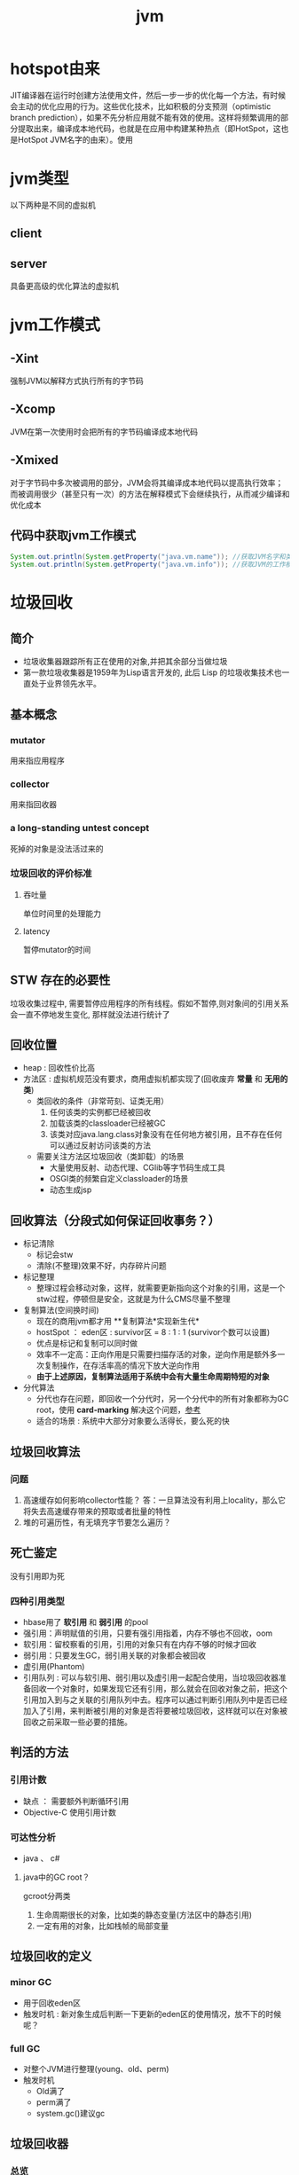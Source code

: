 #+title: jvm
* hotspot由来
JIT编译器在运行时创建方法使用文件，然后一步一步的优化每一个方法，有时候会主动的优化应用的行为。这些优化技术，比如积极的分支预测（optimistic branch prediction），如果不先分析应用就不能有效的使用。这样将频繁调用的部分提取出来，编译成本地代码，也就是在应用中构建某种热点（即HotSpot，这也是HotSpot JVM名字的由来）。使用
* jvm类型
以下两种是不同的虚拟机
** client
** server
具备更高级的优化算法的虚拟机
* jvm工作模式
** -Xint
强制JVM以解释方式执行所有的字节码
** -Xcomp
JVM在第一次使用时会把所有的字节码编译成本地代码
** -Xmixed
对于字节码中多次被调用的部分，JVM会将其编译成本地代码以提高执行效率；而被调用很少（甚至只有一次）的方法在解释模式下会继续执行，从而减少编译和优化成本
** 代码中获取jvm工作模式
#+begin_src java
  System.out.println(System.getProperty("java.vm.name")); //获取JVM名字和类型
  System.out.println(System.getProperty("java.vm.info")); //获取JVM的工作模式
#+end_src

* 垃圾回收
** 简介
+ 垃圾收集器跟踪所有正在使用的对象,并把其余部分当做垃圾
+ 第一款垃圾收集器是1959年为Lisp语言开发的, 此后 Lisp 的垃圾收集技术也一直处于业界领先水平。
** 基本概念
*** mutator
用来指应用程序
*** collector
用来指回收器
*** a long-standing untest concept
死掉的对象是没法活过来的
*** 垃圾回收的评价标准
**** 吞吐量
单位时间里的处理能力
**** latency
暂停mutator的时间

** STW 存在的必要性
垃圾收集过程中, 需要暂停应用程序的所有线程。假如不暂停,则对象间的引用关系会一直不停地发生变化, 那样就没法进行统计了
** 回收位置
+ heap : 回收性价比高
+ 方法区 : 虚拟机规范没有要求，商用虚拟机都实现了(回收废弃 *常量* 和 *无用的类*)
  + 类回收的条件（非常苛刻、证类无用）
    1. 任何该类的实例都已经被回收
    2. 加载该类的classloader已经被GC
    3. 该类对应java.lang.class对象没有在任何地方被引用，且不存在任何可以通过反射访问该类的方法
  + 需要关注方法区垃圾回收（类卸载）的场景
    + 大量使用反射、动态代理、CGlib等字节码生成工具
    + OSGI类的频繁自定义classloader的场景
    + 动态生成jsp
** 回收算法（分段式如何保证回收事务？）
+ 标记清除
  + 标记会stw
  + 清除(不整理)效果不好，内存碎片问题
+ 标记整理
  + 整理过程会移动对象，这样，就需要更新指向这个对象的引用，这是一个stw过程，停顿但是安全，这就是为什么CMS尽量不整理
+ 复制算法(空间换时间)
  + 现在的商用jvm都才用 **复制算法*实现新生代*
  + hostSpot ： eden区 : survivor区 = 8 : 1 : 1 (survivor个数可以设置)
  + 优点是标记和复制可以同时做
  + 效率不一定高：正向作用是只需要扫描存活的对象，逆向作用是额外多一次复制操作，在存活率高的情况下放大逆向作用
  + *由于上述原因，复制算法适用于系统中会有大量生命周期特短的对象*
+ 分代算法
  + 分代也存在问题，即回收一个分代时，另一个分代中的所有对象都称为GC root，使用 *card-marking* 解决这个问题，[[http://psy-lob-saw.blogspot.com/2014/10/the-jvm-write-barrier-card-marking.html][参考]]
  + 适合的场景 : 系统中大部分对象要么活得长，要么死的快
** 垃圾回收算法
*** 问题
1. 高速缓存如何影响collector性能？ 答：一旦算法没有利用上locality，那么它将失去高速缓存带来的预取或者批量的特性
2. 堆的可遍历性，有无填充字节要怎么遍历？
** 死亡鉴定
没有引用即为死
*** 四种引用类型
+ hbase用了 *软引用* 和 *弱引用* 的pool
+ 强引用：声明赋值的引用，只要有强引用指着，内存不够也不回收，oom
+ 软引用：留校察看的引用，引用的对象只有在内存不够的时候才回收
+ 弱引用：只要发生GC，弱引用关联的对象都会被回收
+ 虚引用(Phantom)
+ 引用队列 : 可以与软引用、弱引用以及虚引用一起配合使用，当垃圾回收器准备回收一个对象时，如果发现它还有引用，那么就会在回收对象之前，把这个引用加入到与之关联的引用队列中去。程序可以通过判断引用队列中是否已经加入了引用，来判断被引用的对象是否将要被垃圾回收，这样就可以在对象被回收之前采取一些必要的措施。
  
** 判活的方法
*** 引用计数
+ 缺点 ： 需要额外判断循环引用
+ Objective-C 使用引用计数
*** 可达性分析
+ java 、 c#
**** java中的GC root？
gcroot分两类
1. 生命周期很长的对象，比如类的静态变量(方法区中的静态引用)
2. 一定有用的对象，比如栈帧的局部变量
** 垃圾回收的定义
*** minor GC
+ 用于回收eden区
+ 触发时机 : 新对象生成后判断一下更新的eden区的使用情况，放不下的时候呢？
*** full GC
+ 对整个JVM进行整理(young、old、perm)
+ 触发时机
  + Old满了
  + perm满了
  + system.gc()建议gc
** 垃圾回收器
*** 总览
#+DOWNLOADED: file:/Users/wangchao/Desktop/截屏2019-11-22上午1.13.48.png @ 2019-11-22 01:16:22
[[file:%E5%9E%83%E5%9C%BE%E5%9B%9E%E6%94%B6/2019-11-22_01-16-22_%E6%88%AA%E5%B1%8F2019-11-22%E4%B8%8A%E5%8D%881.13.48.png]]
*** Serial
**** 图
#+DOWNLOADED: https://ss3.bdstatic.com/70cFv8Sh_Q1YnxGkpoWK1HF6hhy/it/u=3544756367,1523761064&fm=26&gp=0.jpg @ 2019-11-22 01:35:16
[[file:%E5%9E%83%E5%9C%BE%E5%9B%9E%E6%94%B6/2019-11-22_01-35-15_u=3544756367,1523761064&fm=26&gp=0.jpg]]
**** 文
+ client端的默认收集器
+ 最早的收集器,单线程进行GC
+ NeW和Old generation都可以使用
+ 在新生代,采用复制算法;在老年代( *存活对象多，复制开销因而大*)采用Mark-Compact算法
+ 因为是单线程GC,没有多线程切换的额外开销,简单实用
*** ParNew
+ Serial收集器在新生代的多线程版本
+ 使用复制算法(因为针对新生代)
+ 只有在多CPU的环境下,效率才会比 Seria收集器高
+ 可以通过 -XX: ParallelGCThreads来控制GC线程数的多少。需要结合具体CPU的个数
+ Server模式下 *新生代* 的缺省收集器
*** Parallel Scavenge
Para|lel Scavenge收集器也是一个多线程收集器,也是使用复制算法,但它的对象分配规则与回收策略都与 ParNew收集器有所不同,它是以 *吞吐量最大化(即GC时间占总运行时间最小)* 为目标的收集器实现, *允许用较长时间的STW换取总吞吐量最大化* 
*** SerialOld
SerialOld是单线程收集器,使用 *标记一整理算法*,是 *老年代的收集器*
*** ParallelOld
老年代版本吞吐量优先收集器,使用 *多线程* 和 *标记一整理算法*,JWM1.6提供,在此之前,如果新生代使用了PS收集器的话,老年代除 Serial old外别无选择,因为PS无法与CMS收集器配合工作
+ Parallel Scavenge+ Parallel old=高吞吐量,但GC停顿可能不理想
*** CMS
+ [[https://github.com/cncounter/gc-handbook/blob/master/04_GC_Algorithms_Implementations_CN.md]参考]
+ 目标 : GC效率可能不高,但stop-the-world最短，适合online应用，web也算
+ 适用场景 : 注重响应速度的服务
+ 只针对老年代, 一般结合ParallelNew使用
+ 回收算法 : 标记-清除
+ 清除的含义，在用空闲列表维护的内存中，被清除就是添加到空闲列表中，被认为是空的
+ 备胎回收器 : 相当于+XX:UseSerialGC,即新（存疑）老都是
+ i-cms : 增量cms已经不推荐使用，stw阶段与用户线程交替执行

**** 四步算法步骤
1. 初始标记(STW) : 标记GCRoot能直接关联的对象，以及新生代引用的对象
2. 并行标记 : 对外提供服务，继续向下标记，这步容忍有偏差
3. 重新标记(STW) : 修正偏差
4. 并发清除 : 因为这步要并行做，所以无法避免浮动垃圾

**** 7步详细步骤，帮助理解log
[[https://www.cnblogs.com/littleLord/p/5380624.html][详细步骤参考---说人话版本]]
[[https://www.jianshu.com/p/ba768d8e9fec][人话进阶版]]
[[https://blogs.oracle.com/poonam/understanding-cms-gc-logs][外国人版本-上古CMS]]
1. Phase 1: Initial mark
   + STW
   + 标记GCRoot能直接关联的对象,所以你知道啥是gc root不？
   + 以及新生代引用的对象
   + 对应log :[GC [1 CMS-initial-mark: 26386K(786432K)] 26404K(1048384K), 0.0074495 secs]   表示cms-initial-mark：开始于老年代占用是26386k，老年代总空间是786432k,后面的26404K(1048384K), 表示当前整个堆的内存使用情况和本次初始标记耗费的时间

2. Phase 2: Concurrent mark
   + 从第一步标记的对象出发，并行标记所有老年代存活对象
   + 完成时标记可能有偏差，为了保证程序正确执行，必须找到所有活的，包括在并行标记时偷偷又活过来的，可以放过在并行时悄悄死的，3-5步为了完成这个目标
   + 简单的，对象引用发生变化时，标记该对象所在区域为dirty card
   + log : [CMS-concurrent-mark-start]
3. Phase 3: Concurrent preclean
   + 处理应用程序第二阶段并行时新生成的从新生代指向老年代对象的引用，救活这个被引用的对象（也包括直接分配到老年代的对象）。
   + 扫描dirtyCard找到在第二阶段并行时，老年代发生关系变化的对象所在的card，把card中所有对象引用到的对象救活。
   + log : [CMS Concurrent-preclean
4. Phase 4: Concurrent abortable preclean
   + log : [CMS-concurrent-abortable-preclean
   + 为什么叫abortable？ 这个阶段是重复的做相同的事情直到发生aboart的条件（比如：重复的次数、多少量的工作、持续的时间等等）之一才会停止。
   + 此阶段可能显著影响STW停顿的持续时间,并且有许多重要[[https://blogs.oracle.com/jonthecollector/entry/did_you_know][重要配置]]和失败模式。
   + *这个阶段实际上就是一个minorGC，用来减少新生代的对象，为下一阶段的Rescan减少压力*
   + 两个参数：CMSScheduleRemarkEdenSizeThreshold、CMSScheduleRemarkEdenPenetration，默认值分别是2M、50%。两个参数组合起来的意思是预清理后，eden空间使用超过2M时启动可中断的并发预清理（CMS-concurrent-abortable-preclean），直到eden空间使用率达到50%时中断，进入remark阶段。
   + 参数CMSMaxAbortablePrecleanTime ，默认为5S，最后的中断时间。中断这次minorGC，就算没有开始，也中断了，这就有可能没有minorGC就进入下一阶段了。
   + CMSScavengeBeforeRemark参数，使remark前强制进行一次Minor GC。解决上一条的问题，但是新生代如果垃圾特别少，这强加的一次GC显然得不偿失。
5. Phase 5: Final remark
   + STW来做最后的标记，准确的标记老年代所有活的对象,尽管先前的pre clean阶段尽量应对处理了并发运行时用户线程改变的对象应用的标记，但是不可能跟上对象改变的速度，只是为final remark阶段尽量减少了负担。
   + 重新标记的时候是要rescan新老分区的
   + CMS尽可能的尝试在新生代为空的时候进入Final remark阶段
6. Phase 6: Concurrent Sweep
   + 并行回收空间，这步应该是清理5阶段标记出来的已死对象，此阶段新生成的对象不在第五阶段的标活或标死里，不对新对象进行清扫。
7. Phase 7: Concurrent reset
   + 重置CMS算法相关的内部数据, 为下一次GC循环做准备


**** 3个缺点
1. 以尽量并发的方式来满足低停顿，即尽量GC线程和用户线程同时跑，会与服务争夺cpu，CMS默认的回收线程数是(CPU个数+3)/4，这是为了保证多核情况下，cm不会使用太少cpu，但是这导致cpu少的时候，cms会占用非常多的cpu资源。
2. 无法避免浮动垃圾，浮动垃圾是一种引起concurrent-mode-failure的原因。垃圾回收线程与用户线程并行时，老年代需要预留担保内存（CMSInitiatingOccupancyFraction，默认92%）来尽可能减少concurrent Mode Failure
3. 产生大量空间碎片，为此我们不得不选择一种策略(UseCMSCompactAtFullCollection或CMSFullGCsBeforeCompaction)做compaction,然而compaction是需要STW的

**** final remark阶段的详细解读
1. [Rescan (parallel) , 0.0103714 secs]这是整个final remark阶段扫描对象的用时总计，该阶段会重新扫描CMS堆中剩余的对象，重新从“根对象”开始扫描，并且也会处理对象关联。本次扫描共耗时 0.0103714s。
2. [weak refs processing, 0.0006267 secs]第一个子阶段，表示对弱引用的处理耗时为0.0006267s。

3. [class unloading, 0.0368915 secs]第二个子阶段，表示卸载无用的类的耗时为0.0368915s。

4. [scrub symbol table, 0.0486196 secs]最后一个子阶段，表示清理分别包含类级元数据和内部化字符串的符号和字符串表的耗时。

5. [1 CMS-remark: 108093K(126116K)]表示经历了上面的阶段后老年代的内存使用情况。再后面的132398K(165412K), 0.1005635 secs表示final remark后整个堆的内存使用情况和整个final remark的耗时。

*** G1 – Garbage First
[[https://tech.meituan.com/2016/09/23/g1.html][参考]]
**** 参数 
+ -XX:+UseG1GC
+ -XX:G1HeapRegionSize ：设置region大小，取值范围从1M到32M，且是2的指数，如果不设定，那么G1会根据Heap大小自动决定
#+BEGIN_SRC c
  // share/vm/gc_implementation/g1/heapRegion.cpp
  // Minimum region size; we won't go lower than that.
  // We might want to decrease this in the future, to deal with small
  // heaps a bit more efficiently.
  #define MIN_REGION_SIZE  (      1024 * 1024 )
  // Maximum region size; we don't go higher than that. There's a good
  // reason for having an upper bound. We don't want regions to get too
  // large, otherwise cleanup's effectiveness would decrease as there
  // will be fewer opportunities to find totally empty regions after
  // marking.
  #define MAX_REGION_SIZE  ( 32 * 1024 * 1024 )
  // The automatic region size calculation will try to have around this
  // many regions in the heap (based on the min heap size).
  #define TARGET_REGION_NUMBER          2048
  void HeapRegion::setup_heap_region_size(size_t initial_heap_size, size_t max_heap_size) {
    uintx region_size = G1HeapRegionSize;
    if (FLAG_IS_DEFAULT(G1HeapRegionSize)) {
      size_t average_heap_size = (initial_heap_size + max_heap_size) / 2;
      region_size = MAX2(average_heap_size / TARGET_REGION_NUMBER,
                         (uintx) MIN_REGION_SIZE);
    }
    int region_size_log = log2_long((jlong) region_size);
    // Recalculate the region size to make sure it's a power of
    // 2. This means that region_size is the largest power of 2 that's
    // <= what we've calculated so far.
    region_size = ((uintx)1 << region_size_log);
    // Now make sure that we don't go over or under our limits.
    if (region_size < MIN_REGION_SIZE) {
      region_size = MIN_REGION_SIZE;
    } else if (region_size > MAX_REGION_SIZE) {
      region_size = MAX_REGION_SIZE;
    }
  }
#+END_SRC
+ -XX:InitiatingHeapOccupancyPercent=45 回收oldregion 开始并发标记的阈值
+ -XX:MaxGCPauseMillis=0 gc暂停的目标时间，默认为0，等同于没配置
+ -XX:GCPauseIntervalMillis=200 gc最小间隔时间，g1会尽力不小于这个间隔
+ 设置-Xmn
  + 导致gc目标失效
  + 导致新生代大小不再可动态调节
**** 设计理念
1. 面向多核大内存（>=6G）的服务器低停顿（<=0.5s）垃圾回收
2. *停顿预测模型* 将回收代价分摊，将STW停顿的时间和分布变成可预期以及可配置的(取决于选择多少老年小堆参与回收),不必每次gc都全局扫描，而是增量的处理
3. 将大堆分成小堆,物理上分散，逻辑上分代.内存的使用更加灵活
4. *垃圾优先* : 所有小堆区按所包含的垃圾对象比例rank，每次回收垃圾多的老年代小堆和所有新生代小堆
5. g1更像一个实时回收器，但它还不是。啥是实时回收器？

**** if满足这些条件，then try g1 than cms
1. 存活对象超过50%
2. 对象分配率和晋升率差距很大，means that 大部分对象得不到晋升，很多短生对象
3. 想要试试低延迟
**** region 角色
+ eden
+ survivor
+ old
+ Humongous  : 存大对象,超过region_size/2的对象
  + 直接分配到old代，防止没必要的来回拷贝
  + *H-obj在global concurrent marking阶段的cleanup 和 full GC阶段回收*
  + *在分配H-obj之前先检查是否超过 initiating heap occupancy percent和the marking threshold, 如果超过的话，就启动global concurrent marking，为的是提早回收，防止 evacuation failures 和 full GC*
  + TODO 连续的H-Obj分配对GC有什么影响
**** G1的收集模式
***** Young GC
***** Mixed GC
***** note
+ 初始标记是在 Young GC上执行的,在进行全局并发标记的时候不会做Mixed gc,在做MixedGC的时候也不会启动初始标记阶段。
+ G1的运行过程是这样的:会在 Young GC和Mixed gc之间不断地切换运行,同时定期地做全局并发标记,在实在赶不上对象创建速度的情况下使用Full GC( Serial gc)
**** stw
g1的stw用来干什么？
1. copy live object
2. clean up 阶段
   1. 识别空region
   2. 挑选参与下一次回收的old region（mark？）
**** 三色标记算法
+ 黑色:根对象,或者该对象与它的子对象都被扫描过(对象被标记了,且它的所有feld也被标记完了)
+ 灰色:对象本身被扫描,但还没扫描完该对象中的子对象(它的 field还没有被标记或标记完)
+ 白色:未被扫描对象,扫描完成所有对象之后最终为白色的为不可达对象,即垃圾对象(对象没有被标记到)
***** 问题
+ 在并发标记阶段，有可能因为应用程序的运行而导致指针改变，产生漏标问题。
+ 使用SATB来解决

**** CS
**** Card table
hotspot vm和的gc 堆上都有一个Card Table
***** RS :
- 在一次增量回收中，我们需要知道那些从不参与回收的部分指向回收中的部分的引用，在分代算法中，这个数据结构是remembered set。
- card table是一种特殊的rs
***** G1 GC则是在points-out的card table之上再加了一层结构来构成points-into RSet
每个region会记录下到底哪些别的region有指向自己的指针，而这些指针分别在哪些card的范围内。这个RSet其实是一个hash table，key是别的region的起始地址，value是一个集合，里面的元素是card table的index。
***** 举例来说
如果region A的RSet里有一项的key是region B，value里有index为1234的card，它的意思就是region B的一个card里有引用指向region A。所以对region A来说，该RSet记录的是points-into的关系；而card table仍然记录了points-out的关系。
**** G1过程
***** collector
相互独立的两个步骤
****** global concurrent marking
是一个基于SATB的并发标记
******* SATB
全称是Snapshot-At-The-Beginning，用来解决误杀问题
1. 标记之前做一个包含所有活的对象的快照。也就是gc做这次快照之时活着的对象就算是存活对象，就算后面有死掉的（floating garbage），也不会在本次gc中回收它
2. 很容易知道哪些对象是一次GC开始之后新分配的，如何实现：每个region记录着两个top-at-mark-start（TAMS）指针，分别为prevTAMS和nextTAMS。在TAMS以上的对象就是新分配的，因而被视为隐式marked。
3. （存疑）标记完成后，看一下快照有没有增加新的引用，新引用的对象要标灰色

5. 注意 cms是incremental update而不是SATB
******** snapshot的定义 (how?)
SATB要维持“在GC开始时活的对象”的状态这个逻辑snapshot。除了从root出发把整个对象图mark下来之外，其实只需要用pre-write barrier把每次引用关系变化时旧的引用值记下来就好了。这样，等concurrent marker到达某个对象时，这个对象的 *所有引用类型字段的变化全都有记录在案* ，就不会漏掉任何在snapshot里活的对象。当然，很可能有对象在snapshot中是活的，但随着并发GC的进行它可能本来已经死了，但SATB还是会让它活过这次GC。
******* 1. initial marking
*暂停阶段* 扫描根集合，标记所有从根集合可直接到达的对象并将它们的字段压入扫描栈（marking stack）中等到后续扫描。G1使用外部的bitmap来记录mark信息，而不使用对象头的mark word里的mark bit。在分代式G1模式中，初始标记阶段借用young GC的暂停，因而没有额外的、单独的暂停阶段。
******* 2. concurrent marking
*并发阶段* 不断从扫描栈取出引用递归扫描整个堆里的对象图。每扫描到一个对象就会对其标记，并将其字段压入扫描栈。重复扫描过程直到扫描栈清空。过程中还会扫描SATB write barrier所记录下的引用。
******* 3. 最终标记（final marking，在实现中也叫remarking）
*暂停阶段* 在完成并发标记后，每个Java线程还会有一些剩下的SATB write barrier记录的引用尚未处理。这个阶段就负责把剩下的引用处理完。同时这个阶段也进行弱引用处理（reference processing）。注意这个暂停与CMS的remark有一个本质上的区别，那就是这个暂停只需要扫描SATB buffer，而CMS的remark需要重新扫描mod-union table里的dirty card外加整个根集合，而此时整个young gen（不管对象死活）都会被当作根集合的一部分，因而CMS remark有可能会非常慢。
******* 4. 清理（cleanup）：
*暂停阶段* 清点和重置标记状态。这个阶段有点像mark-sweep中的sweep阶段，不过不是在堆上sweep实际对象，而是在marking bitmap里统计每个region被标记为活的对象有多少。这个阶段如果发现完全没有活对象的region就会将其整体回收到可分配region列表中。
****** evacuation
1. Evacuation阶段是全暂停的。它负责把一部分region里的活对象拷贝到空region里去，然后回收原本的region的空间
2. Evacuation阶段可以自由选择任意多个region来独立收集构成收集集合（collection set，简称CSet），依赖于per-region remembered set（简称RSet）实现。这是regional garbage collector的特征。
3. 在选定CSet后，evacuation其实就跟ParallelScavenge的young GC的算法类似，采用并行copying（或者叫scavenging）算法把CSet里每个region里的活对象拷贝到新的region里，整个过程完全暂停。从这个意义上说，G1的evacuation跟传统的mark-compact算法的compaction完全不同：前者会自己从根集合遍历对象图来判定对象的生死，不需要依赖global concurrent marking的结果，有就用，没有拉倒；而后者则依赖于之前的mark阶段对对象生死的判定

***** mutator
需要使用 write barrier，这两个动作都使用了logging barrier，其处理有一部分由collector一侧并发执行。
****** SATB snapshot的完整性
****** 跨region的引用记录到RSet里。

****** 
**** 分代式G1
分代式G1的正常工作流程就是在young GC与mixed GC之间视情况切换，背后定期做做全局并发标记。Initial marking默认搭在young GC上执行；当全局并发标记正在工作时，G1不会选择做mixed GC，反之如果有mixed GC正在进行中G1也不会启动initial marking。在正常工作流程中没有full GC的概念，old gen的收集全靠mixed GC来完成。如果mixed GC实在无法跟上程序分配内存的速度，导致old gen填满无法继续进行mixed GC，就会切换到G1之外的serial old GC来收集整个GC heap（注意，包括young、old、perm）。这才是真正的full GC。Full GC之所以叫full就是要收集整个堆，只选择old gen的部分region算不上full GC。进入这种状态的G1就跟-XX:+UseSerialGC的full GC一样（背后的核心代码是两者共用的）。
**** G1为什么是低延迟的？
G1只有两件事是并发执行的：
1. 全局并发标记；
2. logging write barrier的部分处理。
而“拷贝对象”（evacuation）这个很耗时的动作却不是并发而是完全暂停的。那G1为何还可以叫做低延迟的GC实现呢？

重点就在于G1虽然会mark整个堆，但并不evacuate所有有活对象的region；通过只选择收益高的少量region来evacuate，这种暂停的开销就可以（在一定范围内）可控。每次evacuate的暂停时间应该跟一般GC的young GC类似。所以G1把自己标榜为“软实时”（soft real-time）的GC。
***** 一般而言的暂停时间
但是毕竟要暂停来拷贝对象，这个暂停时间再怎么低也有限。G1的evacuation pause在几十到一百甚至两百毫秒都很正常。所以切记不要把 -XX:MaxGCPauseMillis 设得太低，不然G1跟不上目标就容易导致垃圾堆积，反而更容易引发full GC而降低性能。通常设到100ms、250ms之类的都可能是合理的。设到50ms就不太靠谱，G1可能一开始还跟得上，跑的时间一长就开始乱来了。
**** 关于CMS和G1的选型
G1需要暂停来拷贝对象，而CMS在暂停中只需要扫描（mark）对象，那算法上G1的暂停时间会比CMS短么？
1. 从堆大小来看： 其实CMS在较小的堆、合适的workload的条件下暂停时间可以很轻松的短于G1。在2011年的时候Ramki告诉我堆大小的分水岭大概在10GB～15GB左右：以下的-Xmx更适合CMS，以上的才适合试用G1。现在到了2014年，G1的实现经过一定调优，大概在6GB～8GB也可以跟CMS有一比，我之前见过有在-Xmx4g的环境里G1比CMS的暂停时间更短的案例。
2. workload：CMS最严重的暂停通常发生在remark阶段，因为它要扫描整个根集合，其中包括整个young gen。如果在CMS的并发标记阶段，mutator仍然在高速分配内存使得young gen里有很多对象的话，那remark阶段就可能会有很长时间的暂停。Young gen越大，CMS remark暂停时间就有可能越长。所以这是不适合CMS的workload。相反，如果mutator的分配速率比较温和，然后给足时间让并发的precleaning做好remark的前期工作，这样CMS就只需要较短的remark暂停，这种条件下G1的暂停时间很难低于CMS。
**** G1没有并发拷贝
要在拷贝对象的前提下实现真正的低延迟就需要做并发拷贝（concurrent compaction）。但是现在已知的实现concurrent compaction的GC算法无一例外需要使用某种形式的read barrier，例如Azul的C4和Red Hat的Shenendoah。不用read barrier的话，没办法安全的实现一边移动对象一边修正指向这些对象的引用，因为mutator也可以会并发的访问到这些引用。
why: 而G1则坚持只用write barrier不用read barrier，所以无法实现concurrent compaction。

*** ZGC

** 内存分配
+ 堆上分配 : 大多数分配至eden区，偶尔分在old
+ 栈上分配 : 原子类型的局部变量
** 内存泄漏
*** 产生原因
**** 对象定义在错误的范围 (Wrong Scope)
#+BEGIN_SRC java
  //一段代码
  class Foo{
      private string[] names;
      public void doIt(int length){
          if (names = null II names.length < length)
              names new string[length];
          populate( names);
          print(names);
      }
  }
#+END_SRC
+ 如上面这段代码，变量names声明在方法外部，假如我们只会在这个方法中使用names，且foo类生命周期非常长，那么name对象由于一直有一个引用，所以对象所占这部分内存就被偷了，改成如下代码
#+BEGIN_SRC java
  class Foo {
      public void doIt(int length) {
          String[] names = new String [length]i
              populate( names);
          print(names);
      }
  }
#+END_SRC
**** 异常( EXception)处理不当
#+BEGIN_SRC java
  //连接泄露
  Connection conn DriverManager getConnection(url, name, passwd);
  try {
      String sgl ="do a query sql";
      Preparedstatement stmt = conn. preparestatement(sql);
      Resultset rs = stmt. executequery();
      while (rs.next()){
          dosomestuff();
      }
      //主要看这里
      rs close();
      conn close();
  } catch (Exception e){
  }
#+END_SRC
+ 如果 doSomestuff()抛出异常,rg.close和cnn.close不会被调用,会导致内存泄漏和连接泄漏,改正如下
#+BEGIN_SRC java
  Preparedstatement stmt null;
  Resultset rs = null;
  try {
      string sql ="do a query sql";
      stmt conn. preparestatement(sql);
      rs stmt executequery;
      while (rs.next()){
          dosomestuff();
      }
  }catch (Exception e) {
      // handle exception
  } finally {
      //永远用finally去关闭资源,避免资源泄漏
      if (rs != null){
          rs.close();
      }
      if (stmt ! null){
          stmt. close();
      }
      conn close();
  }
#+END_SRC
**** 集合数据管理不当
** jvm write barrier
[[http://psy-lob-saw.blogspot.com/2014/10/the-jvm-write-barrier-card-marking.html][大神，G1的write barrier没看完]]
用于GC中的一些统计数据，比如RS，CS
#+begin_quote
Barriers can be implemented in either software or hardware. Software barriers involve additional instructions around load or store operations, which would typically be added by a cooperative compiler. Hardware barriers don’t require compiler support, and may be implemented on common operating systems by using memory protection.
#+end_quote
我们知道，java中，value store这个操作对原生类型和引用类型是不一样的。
*** OOP
Ordinary Object Pointer对应于JMM
*** 用途
+ 用于 card marking
+ 用于 RS和CS
*** 分代回收带来跨代引用问题
假设一个对象x只有从老年代中的对象对x的引用，name按照GC root和trace的定义，x将被回收。但明显x是不应该被回收的。card marking 用于解决这个问题。
*** card marking
java把heap分成一组card，每个card略小于内存页。jvm维护一个Map<card> dirtyCard,每当heap中的一个对象的一个引用（pointer）字段（属性）被修改时，都会有这个对象所在的card对应于Map中的一个bit被设置（为0），表示这个card中的对象引用有变化
#+begin_example
设每个card的大小为512bit，this为改变的引用关系中的发起者，则有：
CARD_TABLE [this address >> 9] = 0;
#+end_example
**** 牺牲
在代码看来，这样每当有引用类型的赋值时，都会现有一个marking card 的操作，然后才是赋值。这是必要的牺牲。
*** condition card marking
同一个card中的多个对象的引用字段发生变化时，不必每次都设置Map<card> dirtyCard中的对应标志
#+begin_example
设每个card的大小为512bit，this为改变的引用关系中的发起者，则有：
if (CARD_TABLE [this address /512] != 0) CARD_TABLE [this address >> 9] = 0; 
#+end_example
*** G1中的表现
** 对于gc的回顾
[[https://www.zhihu.com/question/53613423/answer/135743258][知乎]]
** SATB和incremental update
*** 相同点： 都是用来在并发标记阶段来保证不漏扫描活对象的方式
*** 区别
**** 前提
1. 根据三色标记算法，黑色和灰色对象都是确定存活的对象。灰色对象的集合构成了当前collector正在扫描的分界面（wavefront）。从分界面的角度看，灰色是正在分界面上，白色是在分界面之前，黑色是在分界面之后。
2. collector不会再次扫描黑对象的字段
**** 那么，什么情况下会漏掉存活的对象
两件事同时发生
1. mutator把白对象a赋值给了黑对象的某个字段
2. 白对象失去了所有能从会对象指向它的引用
黑对象持有了指向白对象的引用。根据定义，collector已经不会再去遍历黑对象的字段，所以发现不了这里还有一个活引用指向这个白对象。如果还有某个灰对象持有直接或间接引用能到达这个白对象，那就没关系；如果从灰对象出发的所有引用到这个白对象的路径都不幸被切断了，那这个白对象就要被漏扫描了。
**** 两种不同的方式
***** SATB
把marking开始时的逻辑快照里所有的活对象都看作时活的。具体做法是在write barrier里把所有旧的引用所指向的对象都变成非白的（已经黑灰就不用管，还是白的就变成灰的）
***** Incremental update
只要在write barrier里发现要有一个白对象的引用被赋值到一个黑对象的字段里，那就把这个白对象变成灰色的（例如说标记并压到marking stack上，或者是记录在类似mod-union table里）
* GC参数
** 调试常用参数
#+begin_example
  -verbose:gc
  -Xms20M
  -Xmx20M
  -Xmn10M
  -XX:+PrintGCDetails
  -XX:SurvivorRatio=8
  -XX:PretenureSizeThreshold=4194304
  -XX:+UseSerialGC
#+end_example
+ -XX:MaxTenuringThreshold=5  : 晋升年龄的最大值，也就是有可能在小于5的时候就晋升，该参数的默认值为15,CMS中默认值为6,G1中默认为15(在JVM中,该数值是由4个bit来表示的,所以最大值1111,即15). 经历了多次Gc后,存活的对象会在 From Survivor与 To Survivor之间来回存放,而这里面的一个前提则是这两个空间有足够的大小来存放这些数据,一种策略是计算每个年龄对象的大小,如果达到某个年龄后发现总大小已经大于了 Survivor空间的50%,那么这时就需要调整阈值,不能再继续等到默认的15次gc,因为这样会导致 Survivor空间不足,所以需要调整阈值,让这些存活对象尽快完成晋升。
** 定位问题
*** gclog和dump配置
1. -XX:+PrintGCDateStamps
2. -XX:+PrintGCDetails
3. -XX:+PrintGCTimeStamps

4. -Xloggc:../logs/gc_region-%t.log
5. -XX:+HeapDumpOnOutOfMemoryError
6. -XX:HeapDumpPath=/tmp/logs/dump-%t
** GC-log
含义解析样例
+ 正常gc
#+begin_example

  [ GC (Allocation Failure)[PSYoungGen: 5646K->624K(9216K)] 5646K->4728K(19456K),0.0044403 secs] [Times: user=0.03 sys=0.00, real=0.01 secs
  [ GC                   是什么GC? 是minorGC，如果是FullGC会显示FullGC
  (Allocation Failure)  GC的原因是？Allocation failure 分配内存后达到新生代设置的GC阈值，这里意为尚可分配，但是有点挤了。若压根分配不开，会直接在老年代分配
  [PSYoungGen:	本次会收使用什么垃圾收集器？ 分代parallel scavenge      
  5646K->624K(9216K)] 			     具体的，回收前新生代被使用了5646k，回收后新生代被使用624k，总的新生代可用空间9216k(配置定死的)
  5646K->4728K(19456K),		     回收前总的被使用的堆5646k，回收后总的堆被使用4728k，总堆可用大小为19456（配好的）
  0.0044403 secs] [Times: user=0.03 sys=0.00, real=0.01 secs	总共用了0.0044403秒，其中用户空间糊了0.03秒，内核空间几乎是0.00，真正运行了0.01秒
#+end_example

+ full GC
#+begin_example
  [Full GC (Ergonomics) [PSYoungGen: 608K->0K(9216K)] [ParOldGen: 5128K->5616K(10240K)] 5736K->5616K(19456K), [Metaspace: 3290K->3290K(1056768K)], 0.0057821 secs] [Times: user=0.01 sys=0.00, real=0.01 secs]
  [Full GC
  (Ergonomics)		GC本身需要的一次GC
  [PSYoungGen: 608K->0K(9216K)]	新生代回收到0了
  [ParOldGen: 5128K->5616K(10240K)] 5736K->5616K(19456K),// 回收前5128k，回收后5616k，老年代总共10240k，后面的一对数为对空间回收前后的值，堆总大小为19456k
  [Metaspace: 3290K->3290K(1056768K)], //元空间在GC前后的变化
  0.0057821 secs] [Times: user=0.01 sys=0.00, real=0.01 secs] 
#+end_example

+ Full GC - another version
#+begin_example
2020-05-25T22:32:30.549+0800: 30.993: [Full GC (GCLocker Initiated GC) 2020-05-25T22:32:30.549+0800: 30.993: 
[CMS: 3086306K->3086306K(3086784K), 0.6462093 secs] 4082949K->3768837K(4083584K), // 回收前后
[Metaspace: 37917K->37917K(1083392K)], 0.6462875 secs] [Times: user=0.65 sys=0.00, real=0.64 secs]

#+end_example
** 查看虚拟机默认参数
#+BEGIN_SRC sh
  java -XX:+PrintCommandLineFlags -version
#+END_SRC

+ -XX:+UseCompressedOops : 指针膨胀时压缩
+ -XX:+UseParallelGC：新生代用Parallel scavenge 老年代用 parallel old
** -XX:UseSerialGC 
+ -XX:PretenureSizeThreshold=<字节为单位的一个数> : 老年代预备役的大小，超过这个值将直接分配在老年代

** XX:+UseStringDeduplication
+ 限制
  1. 只适用于G1
  2. 只适用于长期存活的对象，-XX:StringDeduplicationAgeThreshold=6，默认是3, 表示一个string对象经过几次GC为长期存活
  3. 可能会增加GC时间，因为有附加的清除重复字符串的工作，但影响可能是减少随后的GC频率和随后的GC过程中扫描的负担
+ -XX:+PrintStringDeduplicationStatistics查看去重信息

** ExitOnOutOfMemory and CrashOnOutOfMemory的区别
1. ExitOnOutOfMemory 相比处理oom，更倾向于重新启动一个进程实例
2. CrashOnOutOfMemory 在oom的时候生成报告文件

** ExplicitGCInvokesConcurrent
[[https://blog.csdn.net/ning0323/article/details/76505378][参考]]
G1 GC的System.gc()默认还是full GC，也就是serial old GC。只有加上 -XX:+ExplicitGCInvokesConcurrent 时G1才会用自身的并发GC来执行System.gc()——此时System.gc()的作用是强行启动一次global concurrent marking；一般情况下暂停中只会做initial marking然后就返回了，接下来的concurrent marking还是照常并发执行。

** UseCompressedClassPointers
压缩指针

** UseGCOverheadLimit
1. 1.6引入，当并行收集器花费了98%的时间却只回收了2%的内存时，会抛出java.lang.OutOfMemoryError：GC overhead limit exceeded这个异常
2. 如果需要的话，可以使用-XX:UseGCOverheadLimit来disable掉这个特性

** G1

*** G1MixedGCLiveThresholdPercent=65
如果一个region中存活的部分占整个region的65%，则这个region不会参与到mixed gc收集中
* OOM
[[https://www.cnblogs.com/intsmaze/p/9550256.html][为什么使用dump而不是报错日志]]

todo 
1. 排查内存溢出
** 生成dump文件的集中方式
1. jmapdump
2. jconsole HotSpotDiagnosticMXBean
3. jvm参数
   1) -XX:+HeapDumpOnOutOfMemoryError
   2) -XX:HeapDumpPath=/home/wangchao/brfs/ 这里配置为绝对路径，在路径下生成形如java_pid176692.hprof的dump文件，不要写死文件名
4. hprof 命令，查看cpu和内存
   1. [[http://docs.oracle.com/javase/8/docs/technotes/samples/hprof.html][参考]]
* 线程状态
[[https://www.uml-diagrams.org/java-thread-uml-state-machine-diagram-example.html][参考]]

#+DOWNLOADED: https://www.uml-diagrams.org/examples/state-machine-example-java-6-thread-states.png @ 2019-12-08 18:28:57
[[file:%E7%BA%BF%E7%A8%8B%E7%8A%B6%E6%80%81/2019-12-08_18-28-55_state-machine-example-java-6-thread-states.png]]

** waiting状态的线程被唤醒的时候进入blocked状态
#+DOWNLOADED: https://www.uml-diagrams.org/examples/state-machine-example-java-6-thread-states.png @ 2019-11-20 11:13:33
[[file:%E7%BA%BF%E7%A8%8B%E7%8A%B6%E6%80%81/2019-11-20_11-13-33_state-machine-example-java-6-thread-states.png]]
* 类加载
- 在类被首次主动使用时才会类的初始化
- 但并没有延迟加载，即类的加载在首次主动使用前就完成了，不过如果加载失败，这个错误信息要等到首次主动使用才会抛出(延迟抛出)
- 当一个类初始化的时候，它所实现的接口是不会被初始化的
- classloader去load一个类的时候不会导致类的初始化，只有用反射class.forname的时候才会初始化


** 自定义类加载器
*** 场景
1. 冲突隔离
2. 热加载
3. 代码保护
** 双亲委托机制
*** 为啥？
为了防止恶意代码，比如Object类只能有启动加载器加载，即使其它加载器想要加载Ojbect或者修改的Object类，都最终会委托给启动加载器，然后就会被发现是恶意的
*** 上下文加载器
为了破坏双亲委托机制
使得父类可以使用子类的加载器
**** 使用模式
- 获取
- 替换
- 还原
* 字节码
* 内存结构
Hotspot中方法栈和JNI方法栈是同一个
1. 堆: 线程共享,存放所有实例对象
2. 方法区: 线程共享,存储类相关信息,常量,静态变量,即时编译后的代码
3. 栈: 线程私有,局部变量表,操作栈,动态链接,方法出口,对象指针
4. 程序计数器
* 内存模型
线程本地内存和主内存的抽象关系
* 主要组件和架构
- 执行引擎
  - GC
  - JIT
* 工具
** jvisualvm
- poid 优先级
- 线程dump
- 堆dump
- Metaspace监控
** jconsole
- 线程监控可以看到线程的总等待、总阻止线程数
- 检查死锁的线程
- HotSpotDiagnosticMXBean ： 生成内存快照
** jmap
- clstat : 查看类加载器的统计数据
- heapheap :堆和gc的统计数据
- jmap -dump:file=3.dump 19076 : 生成内存快照
- -histo : 内存直方图
** jstat
- gc gc统计信息
  - MC : current metaspace capacity  （KB）
  - MU : metaspace Utillization 已用空间
- jstat -gc -t <pid> 1s : 这个命令有歧义
- 可以用来观察内存使用变化情况
*** in action 
**** jstat -gc pid 500 100
可以看出新生代增长很快,老年代也涨的很快
#+begin_example
  S0C    S1C    S0U    S1U      EC       EU        OC         OU       MC     MU    CCSC   CCSU   YGC     YGCT    FGC    FGCT     GCT   
   0.0    0.0    0.0    0.0   3964928.0 458752.0 2326528.0   490449.6  75724.0 72280.4 9164.0 8477.9   1595  125.146   2      1.795  126.941
   0.0    0.0    0.0    0.0   3964928.0 524288.0 2326528.0   524536.3  75724.0 72280.4 9164.0 8477.9   1595  125.146   2      1.795  126.941
   0.0    0.0    0.0    0.0   3964928.0 589824.0 2326528.0   541579.6  75724.0 72280.4 9164.0 8477.9   1595  125.146   2      1.795  126.941
   0.0    0.0    0.0    0.0   3964928.0 688128.0 2326528.0   575666.3  75724.0 72280.4 9164.0 8477.9   1595  125.146   2      1.795  126.941
   0.0    0.0    0.0    0.0   3964928.0 753664.0 2326528.0   609753.0  75724.0 72280.4 9164.0 8477.9   1595  125.146   2      1.795  126.941
   0.0    0.0    0.0    0.0   3964928.0 819200.0 2326528.0   626796.4  75724.0 72280.4 9164.0 8477.9   1595  125.146   2      1.795  126.941
   0.0    0.0    0.0    0.0   3964928.0 884736.0 2326528.0   660883.1  75724.0 72280.4 9164.0 8477.9   1595  125.146   2      1.795  126.941
   0.0    0.0    0.0    0.0   3964928.0 983040.0 2326528.0   694969.8  75724.0 72280.4 9164.0 8477.9   1595  125.146   2      1.795  126.941
   0.0    0.0    0.0    0.0   3964928.0 1081344.0 2326528.0   729056.5  75724.0 72280.4 9164.0 8477.9   1595  125.146   2      1.795  126.941
   0.0    0.0    0.0    0.0   3964928.0 1114112.0 2326528.0   746099.8  75724.0 72280.4 9164.0 8477.9   1595  125.146   2      1.795  126.941
   0.0    0.0    0.0    0.0   3964928.0 1212416.0 2326528.0   780186.5  75724.0 72280.4 9164.0 8477.9   1595  125.146   2      1.795  126.941
   0.0    0.0    0.0    0.0   3964928.0 1310720.0 2326528.0   814273.2  75724.0 72280.4 9164.0 8477.9   1595  125.146   2      1.795  126.941
   0.0    0.0    0.0    0.0   3964928.0 1441792.0 2326528.0   848360.0  75724.0 72280.4 9164.0 8477.9   1595  125.146   2      1.795  126.941
   0.0    0.0    0.0    0.0   3964928.0 1507328.0 2326528.0   865403.3  75724.0 72280.4 9164.0 8477.9   1595  125.146   2      1.795  126.941
   0.0    0.0    0.0    0.0   3964928.0 1638400.0 2326528.0   899490.0  75724.0 72280.4 9164.0 8477.9   1595  125.146   2      1.795  126.941
   0.0    0.0    0.0    0.0   3964928.0 1736704.0 2326528.0   916533.4  75724.0 72280.4 9164.0 8477.9   1595  125.146   2      1.795  126.941
   0.0    0.0    0.0    0.0   3964928.0 1802240.0 2326528.0   950620.1  75724.0 72280.4 9164.0 8477.9   1595  125.146   2      1.795  126.941
   0.0    0.0    0.0    0.0   3964928.0 1900544.0 2326528.0   984706.8  75724.0 72280.4 9164.0 8477.9   1595  125.146   2      1.795  126.941
   0.0    0.0    0.0    0.0   3964928.0 1998848.0 2326528.0  1018793.5  75724.0 72280.4 9164.0 8477.9   1595  125.146   2      1.795  126.941
   0.0    0.0    0.0    0.0   3964928.0 2064384.0 2326528.0  1052880.2  75724.0 72280.4 9164.0 8477.9   1595  125.146   2      1.795  126.941
   0.0    0.0    0.0    0.0   3964928.0 2162688.0 2326528.0  1086966.9  75724.0 72280.4 9164.0 8477.9   1595  125.146   2      1.795  126.941
   0.0    0.0    0.0    0.0   3964928.0 2228224.0 2326528.0  1104010.2  75724.0 72280.4 9164.0 8477.9   1595  125.146   2      1.795  126.941
   0.0    0.0    0.0    0.0   3964928.0 2293760.0 2326528.0  1138096.9  75724.0 72280.4 9164.0 8477.9   1595  125.146   2      1.795  126.941
   0.0    0.0    0.0    0.0   3964928.0 2392064.0 2326528.0  1172183.6  75724.0 72280.4 9164.0 8477.9   1595  125.146   2      1.795  126.941
   0.0    0.0    0.0    0.0   3964928.0 2490368.0 2326528.0  1206270.3  75724.0 72280.4 9164.0 8477.9   1595  125.146   2      1.795  126.941
   0.0    0.0    0.0    0.0   3964928.0 2523136.0 2326528.0  1223313.7  75724.0 72280.4 9164.0 8477.9   1595  125.146   2      1.795  126.941
   0.0    0.0    0.0    0.0   3964928.0 2621440.0 2326528.0  1257400.4  75724.0 72280.4 9164.0 8477.9   1595  125.146   2      1.795  126.941
   0.0   32768.0  0.0   32768.0 3932160.0 32768.0  2326528.0   356682.9  75724.0 72280.4 9164.0 8477.9   1596  125.178   2      1.795  126.973
   0.0   32768.0  0.0   32768.0 3932160.0 163840.0 2326528.0   358001.6  75724.0 72280.4 9164.0 8477.9   1596  125.178   2      1.795  126.973
   0.0   32768.0  0.0   32768.0 3932160.0 262144.0 2326528.0   375045.0  75724.0 72280.4 9164.0 8477.9   1596  125.178   2      1.795  126.973
   0.0   32768.0  0.0   32768.0 3932160.0 327680.0 2326528.0   409131.7  75724.0 72280.4 9164.0 8477.9   1596  125.178   2      1.795  126.973
   0.0   32768.0  0.0   32768.0 3932160.0 425984.0 2326528.0   443218.4  75724.0 72280.4 9164.0 8477.9   1596  125.178   2      1.795  126.973
   0.0   32768.0  0.0   32768.0 3932160.0 491520.0 2326528.0   477305.1  75724.0 72280.4 9164.0 8477.9   1596  125.178   2      1.795  126.973
   0.0   32768.0  0.0   32768.0 3932160.0 589824.0 2326528.0   511391.8  75724.0 72280.4 9164.0 8477.9   1596  125.178   2      1.795  126.973
   0.0   32768.0  0.0   32768.0 3932160.0 655360.0 2326528.0   528435.1  75724.0 72280.4 9164.0 8477.9   1596  125.178   2      1.795  126.973
   0.0   32768.0  0.0   32768.0 3932160.0 720896.0 2326528.0   562521.9  75724.0 72280.4 9164.0 8477.9   1596  125.178   2      1.795  126.973
   0.0   32768.0  0.0   32768.0 3932160.0 819200.0 2326528.0   596608.6  75724.0 72280.4 9164.0 8477.9   1596  125.178   2      1.795  126.973
   0.0   32768.0  0.0   32768.0 3932160.0 917504.0 2326528.0   630695.3  75724.0 72280.4 9164.0 8477.9   1596  125.178   2      1.795  126.973
   0.0   32768.0  0.0   32768.0 3932160.0 983040.0 2326528.0   664782.0  75724.0 72280.4 9164.0 8477.9   1596  125.178   2      1.795  126.973
   0.0   32768.0  0.0   32768.0 3932160.0 1081344.0 2326528.0   698868.7  75724.0 72280.4 9164.0 8477.9   1596  125.178   2      1.795  126.973
   0.0   32768.0  0.0   32768.0 3932160.0 1114112.0 2326528.0   715912.0  75724.0 72280.4 9164.0 8477.9   1596  125.178   2      1.795  126.973
   0.0   32768.0  0.0   32768.0 3932160.0 1212416.0 2326528.0   749998.7  75724.0 72280.4 9164.0 8477.9   1596  125.178   2      1.795  126.973
   0.0   32768.0  0.0   32768.0 3932160.0 1310720.0 2326528.0   784085.4  75724.0 72280.4 9164.0 8477.9   1596  125.178   2      1.795  126.973
   0.0   32768.0  0.0   32768.0 3932160.0 1409024.0 2326528.0   818172.1  75724.0 72280.4 9164.0 8477.9   1596  125.178   2      1.795  126.973
   0.0   32768.0  0.0   32768.0 3932160.0 1474560.0 2326528.0   852258.8  75724.0 72280.4 9164.0 8477.9   1596  125.178   2      1.795  126.973
   0.0   32768.0  0.0   32768.0 3932160.0 1572864.0 2326528.0   886345.5  75724.0 72280.4 9164.0 8477.9   1596  125.178   2      1.795  126.973
   0.0   32768.0  0.0   32768.0 3932160.0 1638400.0 2326528.0   903388.9  75724.0 72280.4 9164.0 8477.9   1596  125.178   2      1.795  126.973
   0.0   32768.0  0.0   32768.0 3932160.0 1736704.0 2326528.0   937475.6  75724.0 72280.4 9164.0 8477.9   1596  125.178   2      1.795  126.973
   0.0   32768.0  0.0   32768.0 3932160.0 1802240.0 2326528.0   971562.3  75724.0 72280.4 9164.0 8477.9   1596  125.178   2      1.795  126.973
   0.0   32768.0  0.0   32768.0 3932160.0 1900544.0 2326528.0  1005649.0  75724.0 72280.4 9164.0 8477.9   1596  125.178   2      1.795  126.973
   0.0   32768.0  0.0   32768.0 3932160.0 1966080.0 2326528.0  1039735.7  75724.0 72280.4 9164.0 8477.9   1596  125.178   2      1.795  126.973
   0.0   32768.0  0.0   32768.0 3932160.0 2064384.0 2326528.0  1073822.4  75724.0 72280.4 9164.0 8477.9   1596  125.178   2      1.795  126.973
   0.0   32768.0  0.0   32768.0 3932160.0 2129920.0 2326528.0  1090865.8  75724.0 72280.4 9164.0 8477.9   1596  125.178   2      1.795  126.973
   0.0   32768.0  0.0   32768.0 3932160.0 2228224.0 2326528.0  1124952.5  75724.0 72280.4 9164.0 8477.9   1596  125.178   2      1.795  126.973
   0.0   32768.0  0.0   32768.0 3932160.0 2293760.0 2326528.0  1159039.2  75724.0 72280.4 9164.0 8477.9   1596  125.178   2      1.795  126.973
   0.0   32768.0  0.0   32768.0 3932160.0 2392064.0 2326528.0  1193125.9  75724.0 72280.4 9164.0 8477.9   1596  125.178   2      1.795  126.973
   0.0   32768.0  0.0   32768.0 3932160.0 2490368.0 2326528.0  1227212.6  75724.0 72280.4 9164.0 8477.9   1596  125.178   2      1.795  126.973
   0.0   32768.0  0.0   32768.0 3932160.0 2555904.0 2326528.0  1261299.3  75724.0 72280.4 9164.0 8477.9   1596  125.178   2      1.795  126.973
   0.0   32768.0  0.0   32768.0 3932160.0 2621440.0 2326528.0  1278342.6  75724.0 72280.4 9164.0 8477.9   1596  125.178   2      1.795  126.973
   0.0   32768.0  0.0   32768.0 3932160.0 2719744.0 2326528.0  1312429.3  75724.0 72280.4 9164.0 8477.9   1596  125.178   2      1.795  126.973
   0.0   32768.0  0.0   32768.0 3932160.0 2818048.0 2326528.0  1346516.0  75724.0 72280.4 9164.0 8477.9   1596  125.178   2      1.795  126.973
   0.0   32768.0  0.0   32768.0 3932160.0 2883584.0 2326528.0  1380602.7  75724.0 72280.4 9164.0 8477.9   1596  125.178   2      1.795  126.973
   0.0   32768.0  0.0   32768.0 3932160.0 2949120.0 2326528.0  1397646.1  75724.0 72280.4 9164.0 8477.9   1596  125.178   2      1.795  126.973
   0.0   32768.0  0.0   32768.0 3932160.0 3047424.0 2326528.0  1431732.8  75724.0 72280.4 9164.0 8477.9   1596  125.178   2      1.795  126.973
   0.0   32768.0  0.0   32768.0 3932160.0 3080192.0 2326528.0  1448776.1  75724.0 72280.4 9164.0 8477.9   1596  125.178   2      1.795  126.973
   0.0   32768.0  0.0   32768.0 3932160.0 3178496.0 2326528.0  1482862.8  75724.0 72280.4 9164.0 8477.9   1596  125.178   2      1.795  126.973
   0.0   32768.0  0.0   32768.0 3932160.0 3244032.0 2326528.0  1516949.5  75724.0 72280.4 9164.0 8477.9   1596  125.178   2      1.795  126.973
   0.0   32768.0  0.0   32768.0 3932160.0 3309568.0 2326528.0  1533992.9  75724.0 72280.4 9164.0 8477.9   1596  125.178   2      1.795  126.973
   0.0   32768.0  0.0   32768.0 3932160.0 3407872.0 2326528.0  1568079.6  75724.0 72280.4 9164.0 8477.9   1596  125.178   2      1.795  126.973
   0.0    0.0    0.0    0.0   3964928.0 98304.0  2326528.0   371256.6  75724.0 72280.4 9164.0 8477.9   1597  125.200   2      1.795  126.995
   0.0    0.0    0.0    0.0   3964928.0 196608.0 2326528.0   405343.3  75724.0 72280.4 9164.0 8477.9   1597  125.200   2      1.795  126.995
   0.0    0.0    0.0    0.0   3964928.0 294912.0 2326528.0   422386.7  75724.0 72280.4 9164.0 8477.9   1597  125.200   2      1.795  126.995
   0.0    0.0    0.0    0.0   3964928.0 425984.0 2326528.0   456473.4  75724.0 72280.4 9164.0 8477.9   1597  125.200   2      1.795  126.995
   0.0    0.0    0.0    0.0   3964928.0 524288.0 2326528.0   490560.1  75724.0 72280.4 9164.0 8477.9   1597  125.200   2      1.795  126.995
   0.0    0.0    0.0    0.0   3964928.0 622592.0 2326528.0   507603.4  75724.0 72280.4 9164.0 8477.9   1597  125.200   2      1.795  126.995
   0.0    0.0    0.0    0.0   3964928.0 753664.0 2326528.0   541690.1  75724.0 72280.4 9164.0 8477.9   1597  125.200   2      1.795  126.995
   0.0    0.0    0.0    0.0   3964928.0 819200.0 2326528.0   575776.8  75724.0 72280.4 9164.0 8477.9   1597  125.200   2      1.795  126.995
   0.0    0.0    0.0    0.0   3964928.0 917504.0 2326528.0   609863.5  75724.0 72280.4 9164.0 8477.9   1597  125.200   2      1.795  126.995
   0.0    0.0    0.0    0.0   3964928.0 983040.0 2326528.0   643950.2  75724.0 72280.4 9164.0 8477.9   1597  125.200   2      1.795  126.995
   0.0    0.0    0.0    0.0   3964928.0 1048576.0 2326528.0   660993.6  75724.0 72280.4 9164.0 8477.9   1597  125.200   2      1.795  126.995
   0.0    0.0    0.0    0.0   3964928.0 1146880.0 2326528.0   695080.3  75724.0 72280.4 9164.0 8477.9   1597  125.200   2      1.795  126.995
   0.0    0.0    0.0    0.0   3964928.0 1212416.0 2326528.0   729167.0  75724.0 72280.4 9164.0 8477.9   1597  125.200   2      1.795  126.995
   0.0    0.0    0.0    0.0   3964928.0 1310720.0 2326528.0   763253.7  75724.0 72280.4 9164.0 8477.9   1597  125.200   2      1.795  126.995
   0.0    0.0    0.0    0.0   3964928.0 1409024.0 2326528.0   797340.4  75724.0 72280.4 9164.0 8477.9   1597  125.200   2      1.795  126.995
   0.0    0.0    0.0    0.0   3964928.0 1441792.0 2326528.0   814383.8  75724.0 72280.4 9164.0 8477.9   1597  125.200   2      1.795  126.995
   0.0    0.0    0.0    0.0   3964928.0 1540096.0 2326528.0   848470.5  75724.0 72280.4 9164.0 8477.9   1597  125.200   2      1.795  126.995
   0.0    0.0    0.0    0.0   3964928.0 1638400.0 2326528.0   882557.2  75724.0 72280.4 9164.0 8477.9   1597  125.200   2      1.795  126.995
   0.0    0.0    0.0    0.0   3964928.0 1736704.0 2326528.0   916643.9  75724.0 72280.4 9164.0 8477.9   1597  125.200   2      1.795  126.995
   0.0    0.0    0.0    0.0   3964928.0 1802240.0 2326528.0   950730.6  75724.0 72280.4 9164.0 8477.9   1597  125.200   2      1.795  126.995
   0.0    0.0    0.0    0.0   3964928.0 1900544.0 2326528.0   984817.3  75724.0 72280.4 9164.0 8477.9   1597  125.200   2      1.795  126.995
   0.0    0.0    0.0    0.0   3964928.0 1966080.0 2326528.0  1001860.6  75724.0 72280.4 9164.0 8477.9   1597  125.200   2      1.795  126.995
   0.0    0.0    0.0    0.0   3964928.0 2031616.0 2326528.0  1035947.3  75724.0 72280.4 9164.0 8477.9   1597  125.200   2      1.795  126.995
   0.0    0.0    0.0    0.0   3964928.0 2129920.0 2326528.0  1070034.0  75724.0 72280.4 9164.0 8477.9   1597  125.200   2      1.795  126.995
   0.0    0.0    0.0    0.0   3964928.0 2228224.0 2326528.0  1104120.7  75724.0 72280.4 9164.0 8477.9   1597  125.200   2      1.795  126.995
   0.0    0.0    0.0    0.0   3964928.0 2293760.0 2326528.0  1138207.4  75724.0 72280.4 9164.0 8477.9   1597  125.200   2      1.795  126.995
   0.0    0.0    0.0    0.0   3964928.0 2359296.0 2326528.0  1155250.8  75724.0 72280.4 9164.0 8477.9   1597  125.200   2      1.795  126.995
   0.0    0.0    0.0    0.0   3964928.0 2457600.0 2326528.0  1189337.5  75724.0 72280.4 9164.0 8477.9   1597  125.200   2      1.795  126.995
#+end_example


** jcmd (1.7新增的)
- jcmd <pid> help ： 看一下可以对这个进程做什么
- jcmd <pid> help <具体命令> : 具体命令的帮助
- jcmd <pid> VM.flags : 查看jvm启动参数
- jcmd <pid> PerfCounter.print : 统计jvm性能
- jcmd <pid> VM.uptime : 这个jvm启动多长时间了
- jcmd <pid> GC.class_histogram : 类的统计信息  可以用head查看前几行
- jcmd <pid> Thread.print : 线程堆栈信息，grep deadlock 看有没有死锁及死锁的详细信息
- jcmd <pid> GC.heap_dump <目标文件> : 导出dump文件，然后用jvisualvm装载(打开gui>菜单栏>装入文件)文件分析，heap dump会导致程序暂停一下
- jcmd <pid> VM.system_properties : 查看jvm的信息，也就是 ps -ef 输出的那一大坨信息
- 获得命令行参数
- 获得jvm版本信息
** jstack
与jcmd pid Thread.print差不多，但jstack是专门获得线程堆栈信息的
- jstack <pid>
** jmc(java mission control)
- 与jcmd差不多，但是是实时的
- 可以jcmd生成JFR(java fligh recorder:飞行记录器)文件
** jhat
**** 可以转储dump文件
**** 可以分析dump文件(没有图形界面的时候用)
1. 可以按条件查询，比如查询某个class的所有实例

** heapHore
** gceasy
** top
查看cpu到底在干什么
1. 使用top命令查找CPU使用率最高的进程

2. top -H -p pid 找到CPU使用率最高的线程(-H 线程模式)

3. printf “%x\n” tid 把线程ID输出为16进制(java 中线程nid(16进制)-->linux 中tid(10进制))

4. jstack pid | less 从中模式匹配nid，查看对应代码
** gc日志分析
GCViewer
*** 使用步骤
1. git clone git@github.com:chewiebug/GCViewer.git
2. mvn clean package
3. java -jar gcviewer-xxx.jar
4. 装入log
** mat
*** 分析命令
- org.eclipse.mat.api:suspects 找到可以的内存泄漏
#+BEGIN_SRC sh
  ./ParseHeapDump.sh ~/brfs/dumpdir/dump-data org.eclipse.mat.api:suspects org.eclipse.mat.api:overview org.eclipse.mat.api:top_components
#+END_SRC
* 字符串常量池
* to read
[[https://cloud.tencent.com/developer/article/1451049][干货]]
[[https://www.ps.uni-saarland.de/courses/gc-ws01/slides/generational_gc.pdf][分代回收]]
[[http://users.cecs.anu.edu.au/~steveb/pubs/papers/wb-ismm-2004.pdf][barries]]
